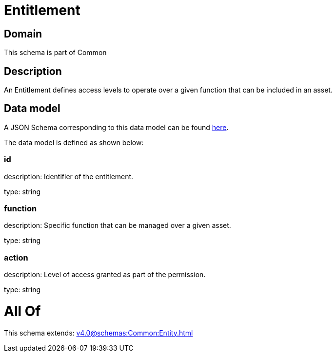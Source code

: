 = Entitlement

[#domain]
== Domain

This schema is part of Common

[#description]
== Description

An Entitlement defines access levels to operate over a given function that can be included in an asset.


[#data_model]
== Data model

A JSON Schema corresponding to this data model can be found https://tmforum.org[here].

The data model is defined as shown below:


=== id
description: Identifier of the entitlement.

type: string


=== function
description: Specific function that can be managed over a given asset.

type: string


=== action
description: Level of access granted as part of the permission.

type: string


= All Of 
This schema extends: xref:v4.0@schemas:Common:Entity.adoc[]
